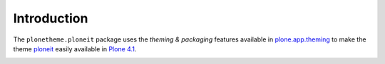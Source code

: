 Introduction
============

The ``plonetheme.ploneit`` package uses the *theming & packaging* features
available in `plone.app.theming`_ to make the theme `ploneit`_ easily
available in `Plone 4.1`_.

.. image:: http://svn.plone.org/svn/collective/plonetheme.ploneit/trunk/screenshot.png

.. _`Ploneit`: http://www.freecsstemplates.org/preview/ploneit/
.. _`plone.app.theming`: http://pypi.python.org/pypi/plone.app.theming
.. _`Plone 4.1`: http://pypi.python.org/pypi/Plone/4.1rc2
